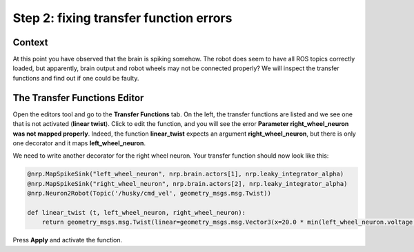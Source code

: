 Step 2: fixing transfer function errors
=======================================

.. todo:: Add author/responsible


Context
^^^^^^^

At this point you have observed that the brain is spiking somehow. The robot does seem to have all ROS topics correctly loaded, but apparently, brain output and robot wheels may not be connected properly? We will inspect the transfer functions and find out if one could be faulty.


The Transfer Functions Editor
^^^^^^^^^^^^^^^^^^^^^^^^^^^^^

Open the editors tool and go to the **Transfer Functions** tab. On the left, the transfer functions are listed and we see one that is not activated (**linear twist**). Click to edit the function, and you will see the error **Parameter right_wheel_neuron was not mapped properly**. Indeed, the function **linear_twist** expects an argument **right_wheel_neuron**, but there is only one decorator and it maps **left_wheel_neuron**. 

.. image:: img/transfer_function_editor.png
    :align: center
    :scale: 50%

    The transfer function editor

We need to write another decorator for the right wheel neuron. Your transfer function should now look like this:

.. code-block:: python

	@nrp.MapSpikeSink("left_wheel_neuron", nrp.brain.actors[1], nrp.leaky_integrator_alpha)
	@nrp.MapSpikeSink("right_wheel_neuron", nrp.brain.actors[2], nrp.leaky_integrator_alpha)
	@nrp.Neuron2Robot(Topic('/husky/cmd_vel', geometry_msgs.msg.Twist))

	def linear_twist (t, left_wheel_neuron, right_wheel_neuron):
	    return geometry_msgs.msg.Twist(linear=geometry_msgs.msg.Vector3(x=20.0 * min(left_wheel_neuron.voltage, right_wheel_neuron.voltage), y=0.0, z=0.0), angular=geometry_msgs.msg.Vector3(x=0.0, y=0.0, z=100.0 * (right_wheel_neuron.voltage - left_wheel_neuron.voltage)))


Press **Apply** and activate the function.


